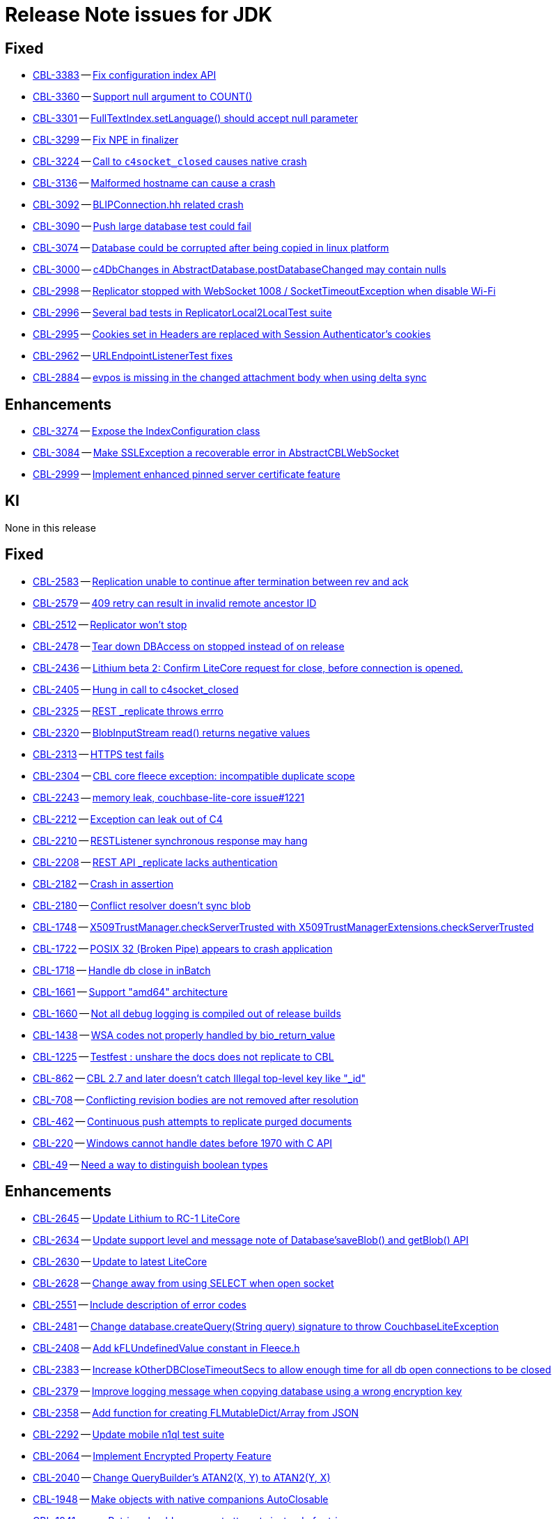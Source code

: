 = Release Note issues for JDK

// tag::issues-3-0-2[]

== Fixed

// tag::Fixed-3-0-2[]

* https://issues.couchbase.com/browse/CBL-3383[CBL-3383] -- https://issues.couchbase.com/browse/CBL-3383[Fix configuration index API]

* https://issues.couchbase.com/browse/CBL-3360[CBL-3360] -- https://issues.couchbase.com/browse/CBL-3360[Support null argument to COUNT()]

* https://issues.couchbase.com/browse/CBL-3301[CBL-3301] -- https://issues.couchbase.com/browse/CBL-3301[FullTextIndex.setLanguage() should accept null parameter]

* https://issues.couchbase.com/browse/CBL-3299[CBL-3299] -- https://issues.couchbase.com/browse/CBL-3299[Fix NPE in finalizer]

* https://issues.couchbase.com/browse/CBL-3224[CBL-3224] -- https://issues.couchbase.com/browse/CBL-3224[Call to `c4socket_closed` causes native crash]

* https://issues.couchbase.com/browse/CBL-3136[CBL-3136] -- https://issues.couchbase.com/browse/CBL-3136[Malformed hostname can cause a crash]

* https://issues.couchbase.com/browse/CBL-3092[CBL-3092] -- https://issues.couchbase.com/browse/CBL-3092[BLIPConnection.hh related crash]

* https://issues.couchbase.com/browse/CBL-3090[CBL-3090] -- https://issues.couchbase.com/browse/CBL-3090[Push large database test could fail]

* https://issues.couchbase.com/browse/CBL-3074[CBL-3074] -- https://issues.couchbase.com/browse/CBL-3074[Database could be corrupted after being copied in linux platform]

* https://issues.couchbase.com/browse/CBL-3000[CBL-3000] -- https://issues.couchbase.com/browse/CBL-3000[c4DbChanges in AbstractDatabase.postDatabaseChanged may contain nulls]

* https://issues.couchbase.com/browse/CBL-2998[CBL-2998] -- https://issues.couchbase.com/browse/CBL-2998[Replicator stopped with WebSocket 1008 / SocketTimeoutException when disable Wi-Fi]

* https://issues.couchbase.com/browse/CBL-2996[CBL-2996] -- https://issues.couchbase.com/browse/CBL-2996[Several bad tests in ReplicatorLocal2LocalTest suite]

* https://issues.couchbase.com/browse/CBL-2995[CBL-2995] -- https://issues.couchbase.com/browse/CBL-2995[Cookies set in Headers are replaced with Session Authenticator's cookies]

* https://issues.couchbase.com/browse/CBL-2962[CBL-2962] -- https://issues.couchbase.com/browse/CBL-2962[URLEndpointListenerTest fixes]

* https://issues.couchbase.com/browse/CBL-2884[CBL-2884] -- https://issues.couchbase.com/browse/CBL-2884[evpos is missing in the changed attachment body when using delta sync]

// end::Fixed-3-0-2[]

== Enhancements

// tag::Enhancements-3-0-2[]

* https://issues.couchbase.com/browse/CBL-3274[CBL-3274] -- https://issues.couchbase.com/browse/CBL-3274[Expose the IndexConfiguration class]

* https://issues.couchbase.com/browse/CBL-3084[CBL-3084] -- https://issues.couchbase.com/browse/CBL-3084[Make SSLException a recoverable error in AbstractCBLWebSocket]

* https://issues.couchbase.com/browse/CBL-2999[CBL-2999] -- https://issues.couchbase.com/browse/CBL-2999[Implement enhanced pinned server certificate feature]

// end::Enhancements-3-0-2[]

== KI

// tag::KI-3-0-2[]

None in this release

// end::KI-3-0-2[]

// end::issues-3-0-2[]

// tag::issues-3-0-0[]


== Fixed

// tag::Fixed-3-0-0[]

* https://issues.couchbase.com//browse/CBL-2583[CBL-2583] -- https://issues.couchbase.com//browse/CBL-2583[Replication unable to continue after termination between rev and ack]
* https://issues.couchbase.com//browse/CBL-2579[CBL-2579] -- https://issues.couchbase.com//browse/CBL-2579[409 retry can result in invalid remote ancestor ID]
* https://issues.couchbase.com//browse/CBL-2512[CBL-2512] -- https://issues.couchbase.com//browse/CBL-2512[Replicator won't stop]
* https://issues.couchbase.com//browse/CBL-2478[CBL-2478] -- https://issues.couchbase.com//browse/CBL-2478[Tear down DBAccess on stopped instead of on release]
* https://issues.couchbase.com//browse/CBL-2436[CBL-2436] -- https://issues.couchbase.com//browse/CBL-2436[Lithium beta 2: Confirm LiteCore request for close, before connection is opened.]
* https://issues.couchbase.com//browse/CBL-2405[CBL-2405] -- https://issues.couchbase.com//browse/CBL-2405[Hung in call to c4socket_closed]
* https://issues.couchbase.com//browse/CBL-2325[CBL-2325] -- https://issues.couchbase.com//browse/CBL-2325[REST _replicate throws errro]
* https://issues.couchbase.com//browse/CBL-2320[CBL-2320] -- https://issues.couchbase.com//browse/CBL-2320[BlobInputStream read() returns negative values]
* https://issues.couchbase.com//browse/CBL-2313[CBL-2313] -- https://issues.couchbase.com//browse/CBL-2313[HTTPS test fails]
* https://issues.couchbase.com//browse/CBL-2304[CBL-2304] -- https://issues.couchbase.com//browse/CBL-2304[CBL core fleece exception: incompatible duplicate scope]
* https://issues.couchbase.com//browse/CBL-2243[CBL-2243] -- https://issues.couchbase.com//browse/CBL-2243[memory leak, couchbase-lite-core issue#1221]
* https://issues.couchbase.com//browse/CBL-2212[CBL-2212] -- https://issues.couchbase.com//browse/CBL-2212[Exception can leak out of C4]
* https://issues.couchbase.com//browse/CBL-2210[CBL-2210] -- https://issues.couchbase.com//browse/CBL-2210[RESTListener synchronous response may hang]
* https://issues.couchbase.com//browse/CBL-2208[CBL-2208] -- https://issues.couchbase.com//browse/CBL-2208[REST API _replicate lacks authentication]
* https://issues.couchbase.com//browse/CBL-2182[CBL-2182] -- https://issues.couchbase.com//browse/CBL-2182[Crash in assertion]
* https://issues.couchbase.com//browse/CBL-2180[CBL-2180] -- https://issues.couchbase.com//browse/CBL-2180[Conflict resolver doesn’t sync blob]
* https://issues.couchbase.com//browse/CBL-1748[CBL-1748] -- https://issues.couchbase.com//browse/CBL-1748[X509TrustManager.checkServerTrusted with X509TrustManagerExtensions.checkServerTrusted]
* https://issues.couchbase.com//browse/CBL-1722[CBL-1722] -- https://issues.couchbase.com//browse/CBL-1722[POSIX 32 (Broken Pipe) appears to crash application]
* https://issues.couchbase.com//browse/CBL-1718[CBL-1718] -- https://issues.couchbase.com//browse/CBL-1718[Handle db close in inBatch]
* https://issues.couchbase.com//browse/CBL-1661[CBL-1661] -- https://issues.couchbase.com//browse/CBL-1661[Support "amd64" architecture]
* https://issues.couchbase.com//browse/CBL-1660[CBL-1660] -- https://issues.couchbase.com//browse/CBL-1660[Not all debug logging is compiled out of release builds]
* https://issues.couchbase.com//browse/CBL-1438[CBL-1438] -- https://issues.couchbase.com//browse/CBL-1438[WSA codes not properly handled by bio_return_value]
* https://issues.couchbase.com//browse/CBL-1225[CBL-1225] -- https://issues.couchbase.com//browse/CBL-1225[Testfest : unshare the docs does not replicate to CBL]
* https://issues.couchbase.com//browse/CBL-862[CBL-862] -- https://issues.couchbase.com//browse/CBL-862[CBL 2.7 and later doesn't catch Illegal top-level key like "_id"]
* https://issues.couchbase.com//browse/CBL-708[CBL-708] -- https://issues.couchbase.com//browse/CBL-708[Conflicting revision bodies are not removed after resolution]
* https://issues.couchbase.com//browse/CBL-462[CBL-462] -- https://issues.couchbase.com//browse/CBL-462[Continuous push attempts to replicate purged documents]
* https://issues.couchbase.com//browse/CBL-220[CBL-220] -- https://issues.couchbase.com//browse/CBL-220[Windows cannot handle dates before 1970 with C API]
* https://issues.couchbase.com//browse/CBL-49[CBL-49] -- https://issues.couchbase.com//browse/CBL-49[Need a way to distinguish boolean types]
// end::Fixed-3-0-0[] total items = 28


== Enhancements

// tag::Enhancements-3-0-0[]

* https://issues.couchbase.com//browse/CBL-2645[CBL-2645] -- https://issues.couchbase.com//browse/CBL-2645[Update Lithium to RC-1 LiteCore]
* https://issues.couchbase.com//browse/CBL-2634[CBL-2634] -- https://issues.couchbase.com//browse/CBL-2634[Update support level and message note of Database'saveBlob() and getBlob() API]
* https://issues.couchbase.com//browse/CBL-2630[CBL-2630] -- https://issues.couchbase.com//browse/CBL-2630[Update to latest LiteCore]
* https://issues.couchbase.com//browse/CBL-2628[CBL-2628] -- https://issues.couchbase.com//browse/CBL-2628[Change away from using SELECT when open socket]
* https://issues.couchbase.com//browse/CBL-2551[CBL-2551] -- https://issues.couchbase.com//browse/CBL-2551[Include description of error codes]
* https://issues.couchbase.com//browse/CBL-2481[CBL-2481] -- https://issues.couchbase.com//browse/CBL-2481[Change database.createQuery(String query) signature to throw CouchbaseLiteException]
* https://issues.couchbase.com//browse/CBL-2408[CBL-2408] -- https://issues.couchbase.com//browse/CBL-2408[Add kFLUndefinedValue constant in Fleece.h]
* https://issues.couchbase.com//browse/CBL-2383[CBL-2383] -- https://issues.couchbase.com//browse/CBL-2383[Increase kOtherDBCloseTimeoutSecs to allow enough time for all db open connections to be closed]
* https://issues.couchbase.com//browse/CBL-2379[CBL-2379] -- https://issues.couchbase.com//browse/CBL-2379[Improve logging message when copying database using a wrong encryption key]
* https://issues.couchbase.com//browse/CBL-2358[CBL-2358] -- https://issues.couchbase.com//browse/CBL-2358[Add function for creating FLMutableDict/Array from JSON]
* https://issues.couchbase.com//browse/CBL-2292[CBL-2292] -- https://issues.couchbase.com//browse/CBL-2292[Update mobile n1ql test suite]
* https://issues.couchbase.com//browse/CBL-2064[CBL-2064] -- https://issues.couchbase.com//browse/CBL-2064[Implement Encrypted Property Feature]
* https://issues.couchbase.com//browse/CBL-2040[CBL-2040] -- https://issues.couchbase.com//browse/CBL-2040[Change QueryBuilder's ATAN2(X, Y) to  ATAN2(Y, X)]
* https://issues.couchbase.com//browse/CBL-1948[CBL-1948] -- https://issues.couchbase.com//browse/CBL-1948[Make objects with native companions AutoClosable]
* https://issues.couchbase.com//browse/CBL-1941[CBL-1941] -- https://issues.couchbase.com//browse/CBL-1941[maxRetries should now count attempts instead of retries]
* https://issues.couchbase.com//browse/CBL-1935[CBL-1935] -- https://issues.couchbase.com//browse/CBL-1935[Remove Deprecated LiteCore Methods]
* https://issues.couchbase.com//browse/CBL-1873[CBL-1873] -- https://issues.couchbase.com//browse/CBL-1873[Enhanced Configuration API]
* https://issues.couchbase.com//browse/CBL-1786[CBL-1786] -- https://issues.couchbase.com//browse/CBL-1786[Ignore unknown-warning-option warning from clang]
* https://issues.couchbase.com//browse/CBL-1763[CBL-1763] -- https://issues.couchbase.com//browse/CBL-1763[`kErrTruncatedJSON` is returning `kFLNoError`]
* https://issues.couchbase.com//browse/CBL-1757[CBL-1757] -- https://issues.couchbase.com//browse/CBL-1757[CBL {sqlpp} Functionality]
* https://issues.couchbase.com//browse/CBL-1744[CBL-1744] -- https://issues.couchbase.com//browse/CBL-1744[Fix Fire Timer at Same Time Test]
* https://issues.couchbase.com//browse/CBL-1714[CBL-1714] -- https://issues.couchbase.com//browse/CBL-1714[Refactor POSIX error domain codes to be platform independent]
* https://issues.couchbase.com//browse/CBL-1666[CBL-1666] -- https://issues.couchbase.com//browse/CBL-1666[Allow apps to trigger SQLite index optimization directly]
* https://issues.couchbase.com//browse/CBL-1650[CBL-1650] -- https://issues.couchbase.com//browse/CBL-1650[CBL doesn't purge channel removals when removal revision already exists in CBL]
* https://issues.couchbase.com//browse/CBL-1584[CBL-1584] -- https://issues.couchbase.com//browse/CBL-1584[Replicator Retry Logic]
* https://issues.couchbase.com//browse/CBL-1581[CBL-1581] -- https://issues.couchbase.com//browse/CBL-1581[Reserve Property Keys]
* https://issues.couchbase.com//browse/CBL-1522[CBL-1522] -- https://issues.couchbase.com//browse/CBL-1522[{sqlpp} : Add NULL OR MISSING literal]
* https://issues.couchbase.com//browse/CBL-1350[CBL-1350] -- https://issues.couchbase.com//browse/CBL-1350[Deprecate Replicator.resetCheckpoint() API]
* https://issues.couchbase.com//browse/CBL-1232[CBL-1232] -- https://issues.couchbase.com//browse/CBL-1232[Support function to change the kC4ReplicatorOptionProgressLevel]
* https://issues.couchbase.com//browse/CBL-1049[CBL-1049] -- https://issues.couchbase.com//browse/CBL-1049[Zero fleece options when replicator is freed]
* https://issues.couchbase.com//browse/CBL-911[CBL-911] -- https://issues.couchbase.com//browse/CBL-911[Couchbase Lite Java replication hangs when using DEBUG console + file logging on Windows]
* https://issues.couchbase.com//browse/CBL-429[CBL-429] -- https://issues.couchbase.com//browse/CBL-429[Create way to log methods queued to an actor]
// end::Enhancements-3-0-0[] total items = 32


== KI

// tag::KI-3-0-0[]

* https://issues.couchbase.com//browse/CBL-637[CBL-637] -- https://issues.couchbase.com//browse/CBL-637[Java Console app doesn't exit]
// end::KI-3-0-0[] total items = 1


== Deprecated

// tag::Deprecated-3-0-0[]

* https://issues.couchbase.com//browse/CBL-1727[CBL-1727] -- https://issues.couchbase.com//browse/CBL-1727[Improved naming for AbstractReplicatorConfiguration.ReplicatorType]
* https://issues.couchbase.com//browse/CBL-982[CBL-982] -- https://issues.couchbase.com//browse/CBL-982[CentOS 6 Support Deprecated]
// end::Deprecated-3-0-0[] total items = 2


== Removed

// tag::Removed-3-0-0[]

* https://issues.couchbase.com//browse/CBL-2257[CBL-2257] -- https://issues.couchbase.com//browse/CBL-2257[Rename ReplicatedDocument attributes for Kotlin]
* https://issues.couchbase.com//browse/CBL-1350[CBL-1350] -- https://issues.couchbase.com//browse/CBL-1350[Deprecate Replicator.resetCheckpoint() API]
// end::Removed-3-0-0[] total items = 2

// end::issues-3-0-0[]

